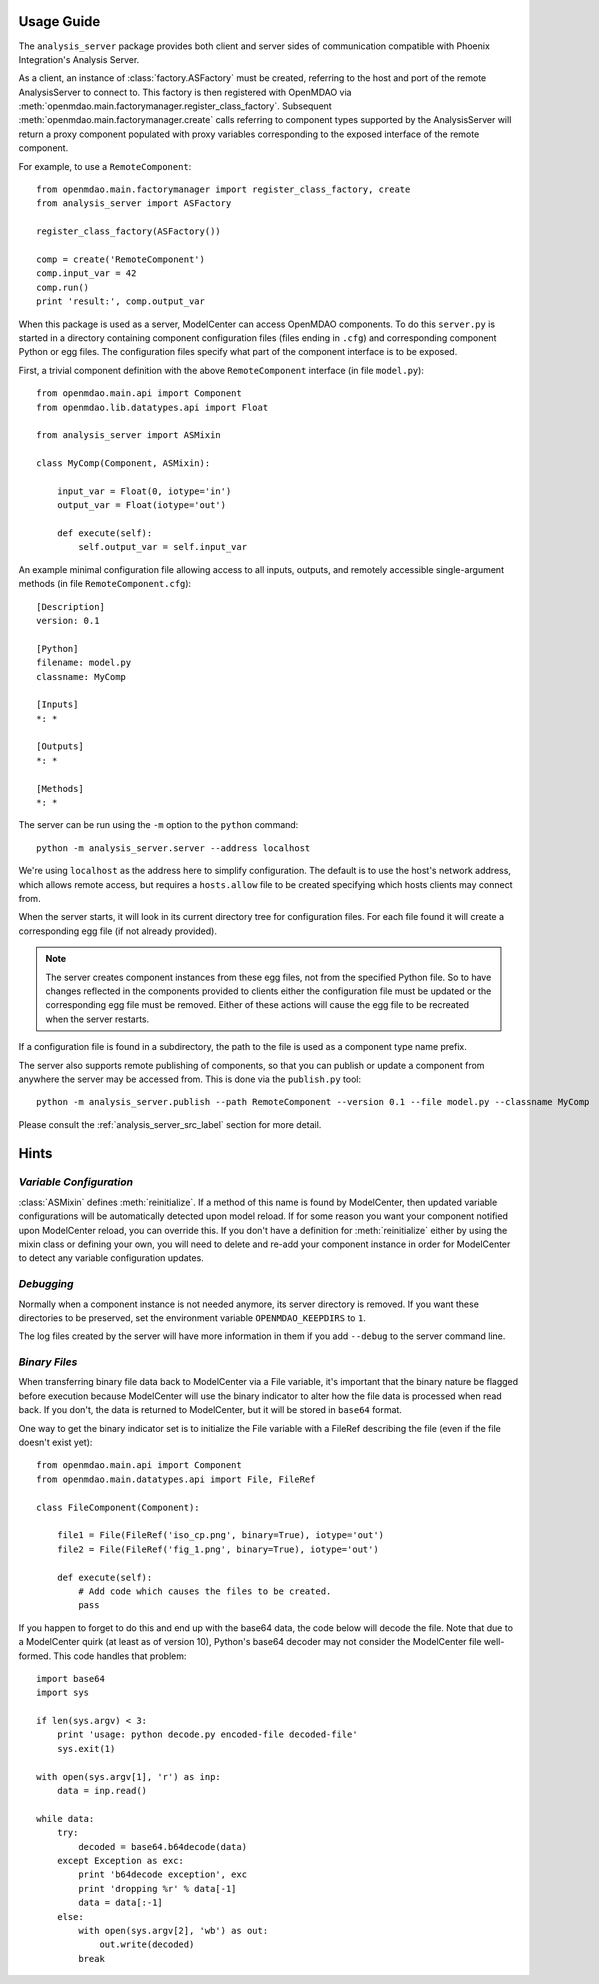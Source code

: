 
===========
Usage Guide
===========

The ``analysis_server`` package provides both client and server sides of
communication compatible with Phoenix Integration's Analysis Server.

As a client, an instance of :class:`factory.ASFactory` must be created,
referring to the host and port of the remote AnalysisServer to connect to.
This factory is then registered with OpenMDAO via
:meth:`openmdao.main.factorymanager.register_class_factory`. Subsequent
:meth:`openmdao.main.factorymanager.create` calls referring to component types
supported by the AnalysisServer will return a proxy component populated with
proxy variables corresponding to the exposed interface of the remote component.

For example, to use a ``RemoteComponent``::

    from openmdao.main.factorymanager import register_class_factory, create
    from analysis_server import ASFactory

    register_class_factory(ASFactory())

    comp = create('RemoteComponent')
    comp.input_var = 42
    comp.run()
    print 'result:', comp.output_var


When this package is used as a server, ModelCenter can access OpenMDAO
components. To do this ``server.py`` is started in a directory containing
component configuration files (files ending in ``.cfg``) and corresponding
component Python or egg files. The configuration files specify what part of
the component interface is to be exposed.

First, a trivial component definition with the above ``RemoteComponent``
interface (in file ``model.py``)::

    from openmdao.main.api import Component
    from openmdao.lib.datatypes.api import Float

    from analysis_server import ASMixin

    class MyComp(Component, ASMixin):

        input_var = Float(0, iotype='in')
        output_var = Float(iotype='out')

        def execute(self):
            self.output_var = self.input_var


An example minimal configuration file allowing access to all inputs, outputs,
and remotely accessible single-argument methods (in file ``RemoteComponent.cfg``)::

    [Description]
    version: 0.1

    [Python]
    filename: model.py
    classname: MyComp

    [Inputs]
    *: *

    [Outputs]
    *: *

    [Methods]
    *: *


The server can be run using the ``-m`` option to the ``python`` command::

    python -m analysis_server.server --address localhost

We're using ``localhost`` as the address here to simplify configuration.
The default is to use the host's network address, which allows remote access,
but requires a ``hosts.allow`` file to be created specifying which hosts
clients may connect from.

When the server starts, it will look in its current directory tree for
configuration files. For each file found it will create a corresponding egg
file (if not already provided).

.. note::

    The server creates component instances from these egg files, not from the
    specified Python file.  So to have changes reflected in the components
    provided to clients either the configuration file must be updated or the
    corresponding egg file must be removed.  Either of these actions will cause
    the egg file to be recreated when the server restarts.

If a configuration file is found in a subdirectory, the path to the file
is used as a component type name prefix.

The server also supports remote publishing of components, so that you can
publish or update a component from anywhere the server may be accessed from.
This is done via the ``publish.py`` tool::

    python -m analysis_server.publish --path RemoteComponent --version 0.1 --file model.py --classname MyComp


Please consult the :ref:`analysis_server_src_label` section for more detail.


=====
Hints
=====

*Variable Configuration*
________________________

:class:`ASMixin` defines :meth:`reinitialize`. If a method of this name is found
by ModelCenter, then updated variable configurations will be automatically
detected upon model reload.  If for some reason you want your component
notified upon ModelCenter reload, you can override this. If you don't have
a definition for :meth:`reinitialize` either by using the mixin class or
defining your own, you will need to delete and re-add your component instance
in order for ModelCenter to detect any variable configuration updates.

*Debugging*
___________

Normally when a component instance is not needed anymore, its server directory
is removed.  If you want these directories to be preserved, set the
environment variable ``OPENMDAO_KEEPDIRS`` to ``1``.

The log files created by the server will have more information in them
if you add ``--debug`` to the server command line.

*Binary Files*
______________

When transferring binary file data back to ModelCenter via a File variable,
it's important that the binary nature be flagged before execution because
ModelCenter will use the binary indicator to alter how the file data is
processed when read back.  If you don't, the data is returned to ModelCenter,
but it will be stored in ``base64`` format.

One way to get the binary indicator set is to initialize the File variable
with a FileRef describing the file (even if the file doesn't exist yet)::

    from openmdao.main.api import Component
    from openmdao.main.datatypes.api import File, FileRef

    class FileComponent(Component):

        file1 = File(FileRef('iso_cp.png', binary=True), iotype='out')
        file2 = File(FileRef('fig_1.png', binary=True), iotype='out')

        def execute(self):
            # Add code which causes the files to be created.
            pass

If you happen to forget to do this and end up with the base64 data, the code
below will decode the file.  Note that due to a ModelCenter quirk (at least as
of version 10), Python's base64 decoder may not consider the ModelCenter file
well-formed.  This code handles that problem::

    import base64
    import sys

    if len(sys.argv) < 3:
        print 'usage: python decode.py encoded-file decoded-file'
        sys.exit(1)

    with open(sys.argv[1], 'r') as inp:
        data = inp.read()

    while data:
        try:
            decoded = base64.b64decode(data)
        except Exception as exc:
            print 'b64decode exception', exc
            print 'dropping %r' % data[-1]
            data = data[:-1]
        else:
            with open(sys.argv[2], 'wb') as out:
                out.write(decoded)
            break

